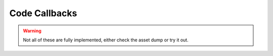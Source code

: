 Code Callbacks
==============

.. warning::

    Not all of these are fully implemented, either check the asset dump or try it out.

.. cpp:function:: void CodeCallback_PlayerDecoyDie( entity, int )
.. cpp:function:: void CodeCallback_PlayerDecoyDissolve( entity, int )
.. cpp:function:: void CodeCallback_PlayerDecoyRemove( entity, int )
.. cpp:function:: void CodeCallback_PlayerDecoyStateChange( entity, int, int )
.. cpp:function:: void CodeCallback_ScriptedDialogue( void functionref( entity guy, int dialogueID ) )
.. cpp:function:: void CodeCallback_LeechStart( void functionref( entity player, entity target ) )
.. cpp:function:: void CodeCallback_ClientCommand( var functionref( entity player, array< string > args ) )
.. cpp:function:: void CodeCallback_DamagePlayerOrNPC( void functionref( entity ent, var damageInfo ) )
.. cpp:function:: void CodeCallback_DamageEntity( void functionref( entity ent, var damageInfo ) )
.. cpp:function:: void CodeCallback_OnEntityDestroyed( void functionref( entity ent ) )
.. cpp:function:: void CodeCallback_PreSpawn( void functionref( entity ent ) )
.. cpp:function:: void CodeCallback_OnSpawned( void functionref( entity ent ) )
.. cpp:function:: void CodeCallback_OnPlayerKilled( void functionref( entity player, var damageInfo ) )
.. cpp:function:: void CodeCallback_OnNPCKilled( void functionref( entity npc, var damageInfo ) )
.. cpp:function:: void CodeCallback_OnEntityKilled( void functionref( entity npc, var damageInfo ) )
.. cpp:function:: void CodeCallback_OnEntityChangedTeam( void functionref( entity ent ) )
.. cpp:function:: void CodeCallback_NPCMeleeChargedPlayerOrNPC( void functionref( entity ent, var damageInfo ) )
.. cpp:function:: void CodeCallback_GetWeaponDamageSourceId( int functionref( entity weapon ) )
.. cpp:function:: void CodeCallback_WeaponFireInCloak( void functionref( entity player ) )
.. cpp:function:: void CodeCallback_OnServerAnimEvent( void functionref( entity ent, string name ) )
.. cpp:function:: void CodeCallback_OnNPCLookAtHint( void functionref( entity npc, entity hint ) )
.. cpp:function:: void CodeCallback_OnTouchHealthKit( bool functionref( entity player, entity ent ) )
.. cpp:function:: void CodeCallback_OnInventoryChanged( void functionref( entity player ) )
.. cpp:function:: void CodeCallback_OnMeleeKilled( void functionref( entity target ) )
.. cpp:function:: void CodeCallback_StartRodeo( void functionref( entity player, entity rodeoTarget) )
.. cpp:function:: void CodeCallback_ForceEndRodeo( void functionref( entity player ) )
.. cpp:function:: void CodeCallback_EmbarkTitan( void functionref( entity player, entity titan) )
.. cpp:function:: void CodeCallback_EmbarkTitanFromGrapple( bool functionref( entity player, entity titan ) )
.. cpp:function:: void CodeCallback_OnWeaponAttack( void functionref( entity player, entity weapon, string weaponName, int ammoUsed ) )
.. cpp:function:: void CodeCallback_OnPrecache( void functionref() )
.. cpp:function:: void CodeCallback_OnVehiclePass( void functionref( table params ) )
.. cpp:function:: void CodeCallback_ForceAIMissPlayer( bool functionref( entity npc, entity player ) )
.. cpp:function:: void CodeCallback_GamerulesThink( void functionref() )
.. cpp:function:: void CodeCallback_OnPlayerRespawned( void functionref( entity player ) )
.. cpp:function:: void CodeCallback_OnClientConnectionStarted( void functionref( entity player ) )
.. cpp:function:: void CodeCallback_OnClientConnectionCompleted( void functionref( entity player ) )
.. cpp:function:: void CodeCallback_OnClientDisconnected( void functionref( entity player, string reason ) )
.. cpp:function:: void CodeCallback_PlayerHasBeenConnectedForDuration( void functionref( entity player, float durationInSeconds ) )
.. cpp:function:: void CodeCallback_OnClientSendingPersistenceToNewServer( void functionref( entity player ) )
.. cpp:function:: void CodeCallback_MatchIsOver( void functionref() )
.. cpp:function:: void CodeCallback_OnPlayerMatchmakingChanged( void functionref( entity player ) )
.. cpp:function:: void CodeCallback_OnPlayerJump( void functionref( entity player ) )
.. cpp:function:: void CodeCallback_OnPlayerDoubleJump( void functionref( entity player ) ) 
.. cpp:function:: void CodeCallback_OnPlayerDodge( void functionref( entity player ) )
.. cpp:function:: void CodeCallback_OnPlayerLeaveGround( void functionref( entity player ) )
.. cpp:function:: void CodeCallback_OnPlayerTouchGround( void functionref( entity player ) )
.. cpp:function:: void CodeCallback_OnPlayerMantle( void functionref( entity player ) )
.. cpp:function:: void CodeCallback_OnPlayerBeginWallrun( void functionref( entity player ) )
.. cpp:function:: void CodeCallback_OnPlayerEndWallrun( void functionref( entity player ) )
.. cpp:function:: void CodeCallback_OnPlayerBeginWallhang( void functionref( entity player ) )
.. cpp:function:: void CodeCallback_OnPlayerEndWallhang( void functionref( entity player ) )
.. cpp:function:: void CodeCallback_OnPlayerInputCommandChanged( void functionref( entity player, int cmdsHeld, int cmdsPressed, int cmdsReleased ) )
.. cpp:function:: void CodeCallback_OnPlayerInputAxisChanged( void functionref( entity player, float horizAxis, float vertAxis ) )
.. cpp:function:: void CodeCallback_OnPlayerGrappled( void functionref( entity attacker, entity victimPlayer ) )
.. cpp:function:: void CodeCallback_OnProjectileGrappled( void functionref( entity attacker, entity projectile ) )
.. cpp:function:: void CodeCallback_OnLoadSaveGame( void functionref() )
.. cpp:function:: void CodeCallback_OnClientReloadConnectionCompleted( void functionref( entity player ) )
.. cpp:function:: void CodeCallback_OnSavedSaveGame( void functionref( bool saveSucceeded ) )
.. cpp:function:: void CodeCallback_IsSaveGameSafeToCommit( bool functionref() )
.. cpp:function:: void CodeCallback_OnTetherRemove( void functionref( entity player, int tetherID ) )
.. cpp:function:: void CodeCallback_OnTetherDamageMilestone( void functionref( entity player, int tetherID, int damageMileStoneIndex, float health ) )
.. cpp:function:: void CodeCallback_ClaimClientSidePickup_MatchCandy( void functionref( entity player, int amount, int flags, int recieptID ) )
.. cpp:function:: void CodeCallback_WeaponDropped( void functionref( entity weapon ) )
.. cpp:function:: void CodeCallback_OnWeaponReload( void functionref( entity weapon ) )
.. cpp:function:: void CodeCallback_GivePersistentItem( void functionref( entity player, string itemName, int count ) )
.. cpp:function:: void CodeCallback_OnWeaponTouch( void functionref( entity player, entity weapon, int ammoRecieved ) ) 
.. cpp:function:: void CodeCallback_CanUseEntity( bool functionref( entity player, entity ent ) )
.. cpp:function:: void CodeCallback_OnUseEntity( bool functionref( entity player, entity ent ) )
.. cpp:function:: void CodeCallback_OnUsePressed( void functionref( entity player ) )
.. cpp:function:: void CodeCallback_OnUseReleased( void functionref( entity player ) )
.. cpp:function:: void CodeCallback_IsLeechable( bool functionref( entity player, entity target ) )
.. cpp:function:: void CodeCallback_Ping( void functionref( entity player ) )
.. cpp:function:: void CodeCallback_OnMeleePressed( void functionref( entity player ) )
.. cpp:function:: void CodeCallback_OnMeleeReleased( void functionref( entity player ) )
.. cpp:function:: void CodeCallback_OnMeleeAttackAnimEvent( void functionref( entity player ) )
.. cpp:function:: void CodeCallback_AnimationDone( void functionref( entity ent ) )
.. cpp:function:: void CodeCallback_AnimationInterrupted( void functionref( entity ent ) )
.. cpp:function:: void CodeCallback_PlayerClassChanged( void functionref( entity ent ) )
.. cpp:function:: void CodeCallback_CanUseZipline( bool functionref( entity player, entity zipline, vector ziplineClosestPoint ) )
.. cpp:function:: void CodeCallback_ZiplineMount( void functionref( entity player, entity zipline ) )
.. cpp:function:: void CodeCallback_ZiplineStart( void functionref( entity player, entity zipline ) )
.. cpp:function:: void CodeCallback_ZiplineMove( void functionref( entity player, entity zipline ) )
.. cpp:function:: void CodeCallback_ZiplineStop( void functionref( entity player ) )
.. cpp:function:: void CodeCallback_IsValidRodeoTarget( bool functionref( entity player, entity rodeoTarget ) )
.. cpp:function:: void CodeCallback_OnRodeoAttach( var functionref( entity rider, entity rodeoTarget ) )
.. cpp:function:: void CodeCallback_TitanRiderEntVarChanged( void functionref( entity soul, int rodeoSlotIndex, entity oldRider, entity newRider) )
.. cpp:function:: void CodeCallback_OnVortexHitBullet( bool functionref( entity weapon, entity vortexSphere, var damageInfo ) )
.. cpp:function:: void CodeCallback_OnVortexHitProjectile( bool functionref( entity weapon, entity vortexSphere, entity attacker, entity projectile, vector contactPos ) )
.. cpp:function:: void CodeCallback_OnTurretCancelPressed( void functionref( entity player ) )
.. cpp:function:: void CodeCallback_ForceScriptError( void functionref( entity ent, string errorMsg ) )
.. cpp:function:: void CodeCallback_EnterPhaseShift( void functionref( entity ent ) )
.. cpp:function:: void CodeCallback_ExitPhaseShift( void functionref( entity ent ) )
.. cpp:function:: void CodeCallback_CheckPassThroughAddsMods( string functionref( entity player, entity hitEnt, string currWeaponName ) )
.. cpp:function:: void CodeCallback_IsValidMeleeExecutionTarget( bool functionref( entity attacker, entity target ) )
.. cpp:function:: void CodeCallback_IsValidMeleeAttackTarget( bool functionref( entity attacker, entity target ) )
.. cpp:function:: void CodeCallback_OnGrapple( void functionref( entity attacker, entity target, vector hitpos, vector hitNormal ) )